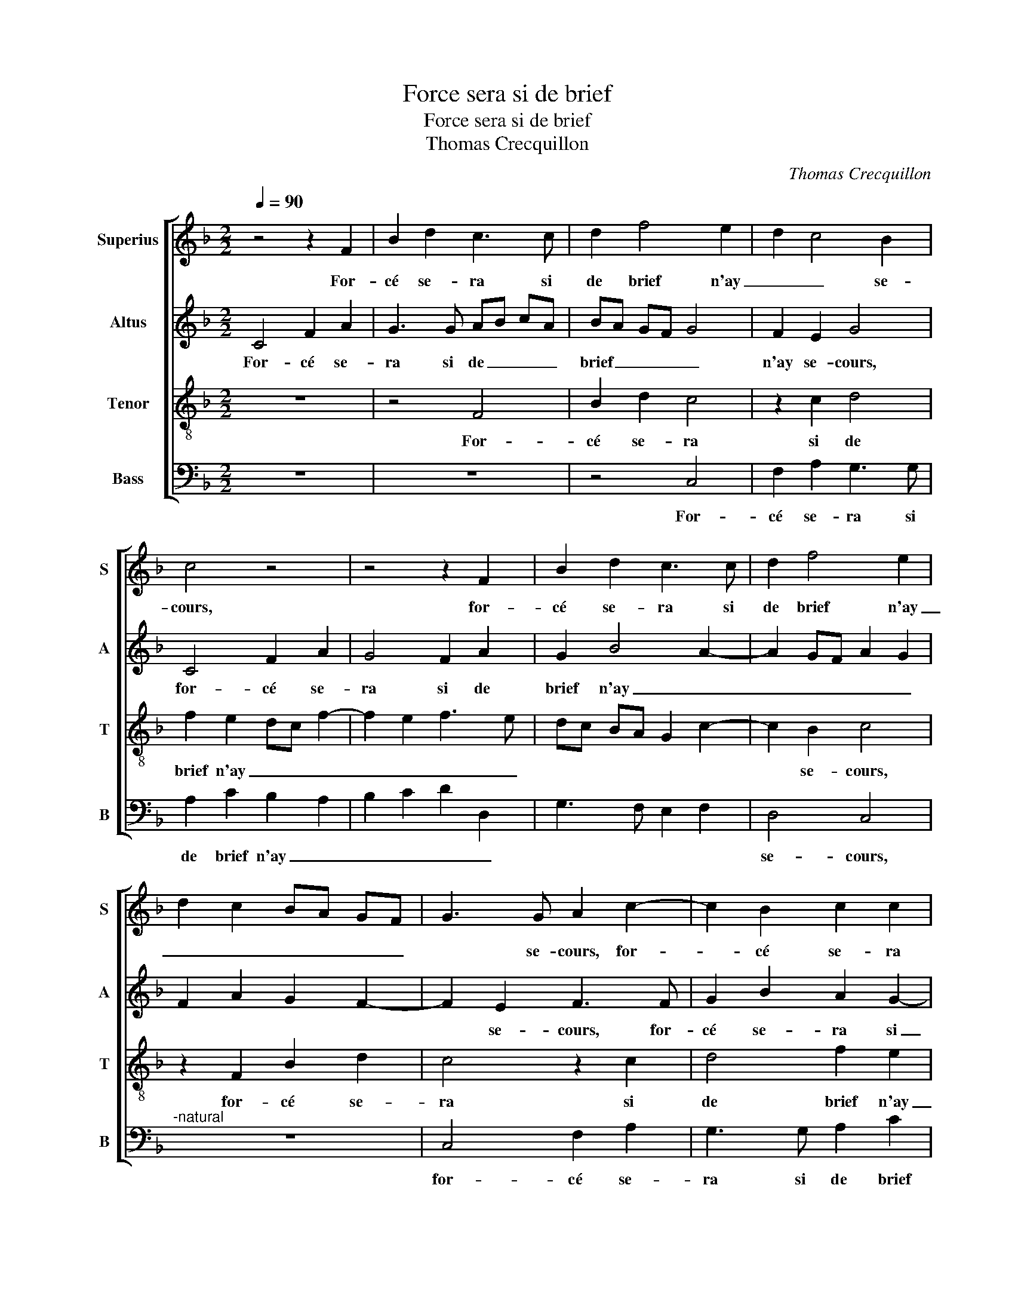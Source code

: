 X:1
T:Force sera si de brief
T:Force sera si de brief
T:Thomas Crecquillon
C:Thomas Crecquillon
%%score [ 1 2 3 4 ]
L:1/8
Q:1/4=90
M:2/2
K:F
V:1 treble nm="Superius" snm="S"
V:2 treble nm="Altus" snm="A"
V:3 treble-8 nm="Tenor" snm="T"
V:4 bass nm="Bass" snm="B"
V:1
 z4 z2 F2 | B2 d2 c3 c | d2 f4 e2 | d2 c4 B2 | c4 z4 | z4 z2 F2 | B2 d2 c3 c | d2 f4 e2 | %8
w: For-|cé se- ra si|de brief n'ay|_ _ se-|cours,|for-|cé se- ra si|de brief n'ay|
 d2 c2 BA GF | G3 G A2 c2- | c2 B2 c2 c2 | d2 f2 e2 d2- | d2 c4 B2 | c2 c4 c2 | B4 A2 c2 | %15
w: _ _ _ _ _ _|* se- cours, for-|* cé se- ra|si de brief n'ay|_ _ se-|cours, de m'es-|lon- gir de|
 d2 e2 f2 e2 | d4 c2 c2 | dd e2 f3 e | d2 c2 B2 A2- | A2 G2 A4 | F4 B4- | B4 G4 | F8 | F4 F4 | %24
w: ce que mon cueur|ay- me, de|m'es- lon- gir de ce|que mon cueur ay-|* * me,|pas sans|_ re-|gretz,|car grant|
 G2 A2 B2 c2 | dc de f2 e2 | d3 c B2 A2 | G2 F2 B4 | A4 z4 | z8 | z4 c4 | d2 e2 f3 e | dc BA G3 A | %33
w: sou- cy et pai-||||ne,||m'ont|faict souf- frir et|seuf- * * * * fre|
 B2 c3 A d2- | d2 c2 d4 | z4 z2 c2 | d2 e2 f3 e | dc BA G2 z2 | c4 d2 e2 | f3 e dc BA | G2 G2 B4 | %41
w: tous _ _ _|_ les jours,|m'ont|faict souf- frir, _|_ _ _ _ _|m'ont faict souf-|frir, _ _ _ _ _|_ et seuf-|
 A2 G4 F2- | F2 E2 F4- | F8 |] %44
w: fre tous _|_ les jours.|_|
V:2
 C4 F2 A2 | G3 G AB cA | BA GF G4 | F2 E2 G4 | C4 F2 A2 | G4 F2 A2 | G2 B4 A2- | A2 GF A2 G2 | %8
w: For- cé se-|ra si de _ _ _|brief _ _ _ _|n'ay se- cours,|for- cé se-|ra si de|brief n'ay _|_ _ _ _ _|
 F2 A2 G2 F2- | F2 E2 F3 F | G2 B2 A2 G2- | G2 F2 G4 | A2 F2 G4 | E2 G4 A2 | G4 E2 E2 | F2 G2 A4- | %16
w: |* se- cours, for-|cé se- ra si|_ de biref|n'ay _ se-|cours, de m'es-|lon- gir de|ce que j'ay-|
 A2 A2 A4 | G4 A4 | B2 A2 G2 F2- | F2 E2 F4 | D8 | B,6 C2 | D8 | C4 D4 | z2 F2 G2 A2 | F3 G A4 | %26
w: * me, de-|ce que|mon cueur ay- *|* * me,|pas|sans re-||* gretz,|pas sans re-|gretz, _ _|
 D6 D2 | E2 F4 E2 | F4 z4 | z8 | z4 z2 F2- | F2 G2 A2 B2- | BA GF E4 | F2 G2 A4 | B2 A2 G2 F2 | %35
w: m'ont faict|souf- * *|frir,||m'ont|_ faict souf- frir,|_ _ _ _ _|* et seuf-|fre tous _ _|
 G3 F EC F2- | F2 E2 D2 z2 | D2 G3 FED | CA, A4 G2 | F2 F2 G4- |"^b" G2 E2 F4- | F2 D2 C2 B,2 | %42
w: _ _ _ _ _|* les jours,|me'ont- faict _ _ _|_ _ _ souf-|frir et seuf-|* fre tous|_ _ _ _|
 C4 A,4- | A,8 |] %44
w: les jours.|_|
V:3
 z8 | z4 F4 | B2 d2 c4 | z2 c2 d4 | f2 e2 dc f2- | f2 e2 f3 e | dc BA G2 c2- | c2 B2 c4 | %8
w: |For-|cé se- ra|si de|brief n'ay _ _ _|_ _ _ _||* se- cours,|
 z2 F2 B2 d2 | c4 z2 c2 | d4 f2 e2 | d2 c4 B2 | c4 d4 | c2 e4 f2 | d4 c3 B | A2 G2 d2 e2 | %16
w: for- cé se-|ra si|de brief n'ay|_ _ _|* se-|cours, de m'es-|lon- gir de|ce que mon cueur|
 f4 e2 f2- | f2 e2 d2 c2 | B2 c2 d2 c2 | B4 A2 F2 | B8 | G3 A B2 G2 | A2 B2 F2 B2- | B2 A2 B3 A | %24
w: ay- me, de|_ m'es- lon- gir|de ce que mon|cueur ay- me,|pas|sans _ _ re-|gretz, pas ssans re-|* * gretz, _|
 G2 c2 d2 f2- | fe d4 c2 | B3 A G2 A2 | B2 d4 cB | c2 c2 d2 e2 | f3 e dc BA | G2 c3 BAG | %31
w: _ car grant sou-|* * cy et|pai- * * *||ne, m'ont faict souf-|frir, _ _ _ _ _|_ _ _ _ _|
 F2 c2 F2 z2 | z4 c4 | d2 e2 f4 | e4 d3 c | BA G2 c2 A2 | BF G2 F2 A2 | B4 c4 | A6 B2 | %39
w: |m'ont|faict souf- frir|et seuf- *|* * fre tous- *|* * les jours, m'ont|faict souf-|frir et|
 c2 d2 G3 A | B2 c2 d4 | c2 B2 A2 GF | G4 F4- | F8 |] %44
w: seuf- fre tous _|_ _ _||les jours.|_|
V:4
 z8 | z8 | z4 C,4 | F,2 A,2 G,3 G, | A,2 C2 B,2 A,2 | B,2 C2 D2 D,2 | G,3 F, E,2 F,2 | D,4 C,4 | %8
w: ||For-|cé se- ra si|de brief n'ay _|_ _ _ _||se- cours,|
"^-natural" z8 | C,4 F,2 A,2 | G,3 G, A,2 C2 | B,2 A,2 G,3 B, | A,4 G,4 | z2 C4 F,2 | G,4 A,3 G, | %15
w: |for- cé se-|ra si de brief|n'ay _ _ _|se- cours,|de m'es-|lon- gir de|
 F,2 E,2 D,2 C,2 | D,E, F,G, A,2 A,2 | B,2 C2 F,2 F,2 | G,2 A,2 B,2 F,2 | G,4 F,4 | z4 B,,4 | %21
w: ce que mon cueur|ay- * * * me, de|m'es- lon- gir de|ce que mon cueur|ay- me,|pas|
"^b""^b" E,6 E,2 | D,2 B,,2 B,,C, D,E, | F,4 B,,2 B,2 | B,2 A,2 G,2 F,2 | B,4 A,4 | %26
w: sans re-|gretz, pas sans _ _ _|re- gretz, car|grant sou- cy et|pai- ne,|
 z2 G,2 G,2 F,2 | E,2 D,2 G,4 | F,2 F,4 G,2 | A,2 B,3 A,G,F, | E,D, C,2 F,3 E, | D,2 C,2 z4 | z8 | %33
w: m'ont faict souf-|frir et seuf-|fre tous _|_ _ _ _ _||les jours,||
 z4 F,4 | G,2 A,2 B,3 A, | G,F, E,D, C, F,2 E, | D,2 C,C, D,E, F,C, | G,3 F, E,D, C,2 | %38
w: m'ont|faict souf- frir _|_ _ _ _ _ _ _|* * et seuf- * fre _|tous _ les _ jours,|
 z2 F,4 G,2 | A,2 B,3 A,G,F, |"^b""^-natural" E,D, C,2 B,,C, D,E, | F,2 B,,2 C,2 D,2 | C,4 F,4- | %43
w: m'ont faict|souf- frir _ _ _|_ _ _ et _ _ _|suf- fre tous _|les jours.|
 F,8 |] %44
w: _|

